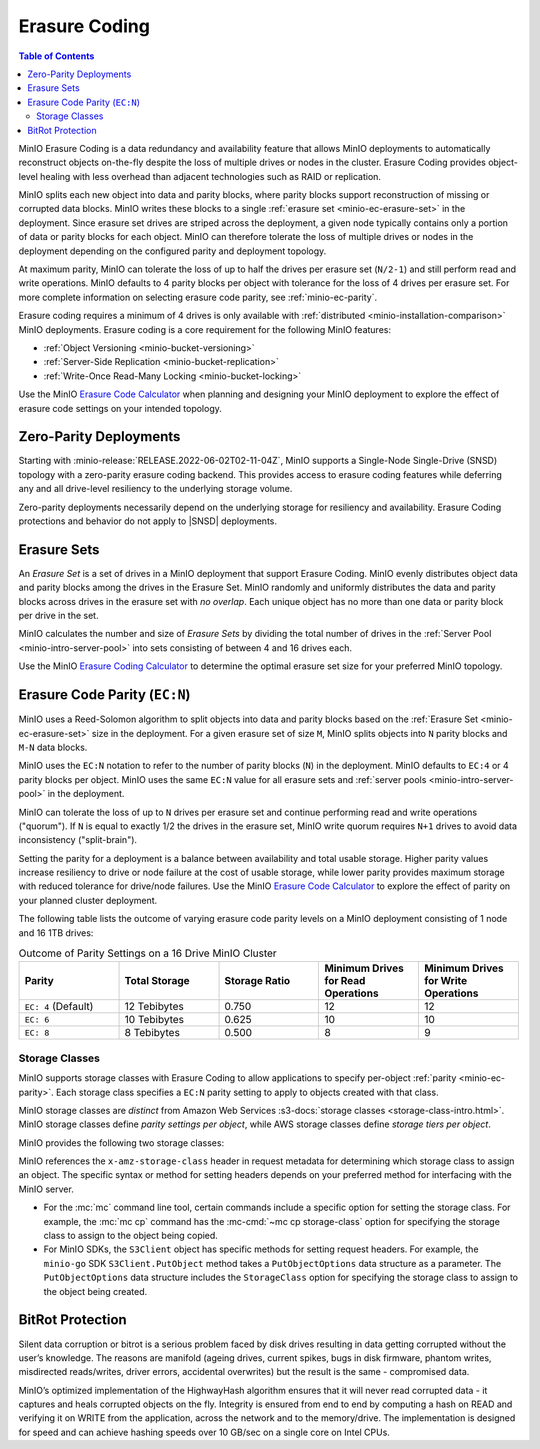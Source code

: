 .. _minio-erasure-coding:

==============
Erasure Coding
==============

.. default-domain:: minio

.. contents:: Table of Contents
   :local:
   :depth: 2

MinIO Erasure Coding is a data redundancy and availability feature that allows
MinIO deployments to automatically reconstruct objects on-the-fly despite the
loss of multiple drives or nodes in the cluster. Erasure Coding provides
object-level healing with less overhead than adjacent technologies such as
RAID or replication. 

MinIO splits each new object into data and parity blocks, where parity blocks
support reconstruction of missing or corrupted data blocks. MinIO writes these
blocks to a single :ref:`erasure set <minio-ec-erasure-set>` in the deployment.
Since erasure set drives are striped across the deployment, a given node 
typically contains only a portion of data or parity blocks for each object.
MinIO can therefore tolerate the loss of multiple drives or nodes in the
deployment depending on the configured parity and deployment topology.

.. image:: /images/erasure-code.jpg
   :width: 600px
   :alt: MinIO Erasure Coding example
   :align: center

At maximum parity, MinIO can tolerate the loss of up to half the drives per
erasure set (``N/2-1``) and still perform read and write operations. MinIO
defaults to 4 parity blocks per object with tolerance for the loss of 4 drives
per erasure set. For more complete information on selecting erasure code parity,
see :ref:`minio-ec-parity`.

Erasure coding requires a minimum of 4 drives is only available with 
:ref:`distributed <minio-installation-comparison>` MinIO deployments. Erasure
coding is a core requirement for the following MinIO features:

- :ref:`Object Versioning <minio-bucket-versioning>`
- :ref:`Server-Side Replication <minio-bucket-replication>`
- :ref:`Write-Once Read-Many Locking <minio-bucket-locking>`

Use the MinIO `Erasure Code Calculator 
<https://min.io/product/erasure-code-calculator?ref=docs>`__ when planning and
designing your MinIO deployment to explore the effect of erasure code settings
on your intended topology.

Zero-Parity Deployments
-----------------------

Starting with :minio-release:`RELEASE.2022-06-02T02-11-04Z`, MinIO supports a Single-Node Single-Drive (SNSD) topology with a zero-parity erasure coding backend. 
This provides access to erasure coding features while deferring any and all drive-level resiliency to the underlying storage volume.

Zero-parity deployments necessarily depend on the underlying storage for resiliency and availability. Erasure Coding protections and behavior do not apply to |SNSD| deployments.

.. _minio-ec-erasure-set:

Erasure Sets
------------

An *Erasure Set* is a set of drives in a MinIO deployment that support Erasure
Coding. MinIO evenly distributes object data and parity blocks among the drives
in the Erasure Set. MinIO randomly and uniformly distributes the data and parity
blocks across drives in the erasure set with *no overlap*. Each unique object
has no more than one data or parity block per drive in the set.

MinIO calculates the number and size of *Erasure Sets* by dividing the total
number of drives in the :ref:`Server Pool <minio-intro-server-pool>` into sets
consisting of between 4 and 16 drives each. 

Use the MinIO 
`Erasure Coding Calculator <https://min.io/product/erasure-code-calculator>`__
to determine the optimal erasure set size for your preferred MinIO topology.

.. _minio-ec-parity:

Erasure Code Parity (``EC:N``)
------------------------------

MinIO uses a Reed-Solomon algorithm to split objects into data and parity blocks
based on the :ref:`Erasure Set <minio-ec-erasure-set>` size in the deployment.
For a given erasure set of size ``M``, MinIO splits objects into ``N`` parity
blocks and ``M-N`` data blocks. 

MinIO uses the ``EC:N`` notation to refer to the number of parity blocks (``N``)
in the deployment. MinIO defaults to ``EC:4`` or 4 parity blocks per object.
MinIO uses the same ``EC:N`` value for all erasure sets and
:ref:`server pools <minio-intro-server-pool>` in the deployment.

MinIO can tolerate the loss of up to ``N`` drives per erasure set and 
continue performing read and write operations ("quorum"). If ``N`` is equal
to exactly 1/2 the drives in the erasure set, MinIO write quorum requires
``N+1`` drives to avoid data inconsistency ("split-brain").

Setting the parity for a deployment is a balance between availability
and total usable storage. Higher parity values increase resiliency to drive
or node failure at the cost of usable storage, while lower parity provides
maximum storage with reduced tolerance for drive/node failures. 
Use the MinIO `Erasure Code Calculator 
<https://min.io/product/erasure-code-calculator?ref=docs>`__ to explore the
effect of parity on your planned cluster deployment.

The following table lists the outcome of varying erasure code parity levels on
a MinIO deployment consisting of 1 node and 16 1TB drives:

.. list-table:: Outcome of Parity Settings on a 16 Drive MinIO Cluster
   :header-rows: 1
   :widths: 20 20 20 20 20
   :width: 100%

   * - Parity
     - Total Storage
     - Storage Ratio
     - Minimum Drives for Read Operations
     - Minimum Drives for Write Operations

   * - ``EC: 4`` (Default)
     - 12 Tebibytes
     - 0.750
     - 12
     - 12

   * - ``EC: 6``
     - 10 Tebibytes
     - 0.625
     - 10
     - 10

   * - ``EC: 8``
     - 8 Tebibytes
     - 0.500
     - 8
     - 9

.. _minio-ec-storage-class:

Storage Classes
~~~~~~~~~~~~~~~

MinIO supports storage classes with Erasure Coding to allow applications to
specify per-object :ref:`parity <minio-ec-parity>`. Each storage class specifies
a ``EC:N`` parity setting to apply to objects created with that class. 

MinIO storage classes are *distinct* from Amazon Web Services 
:s3-docs:`storage classes <storage-class-intro.html>`. MinIO storage classes
define *parity settings per object*, while AWS storage classes define *storage
tiers per object*. 

MinIO provides the following two storage classes:

.. tab-set::

   .. tab-item:: STANDARD

      The ``STANDARD`` storage class is the default class for all objects.
      MinIO sets the ``STANDARD`` parity based on the number of volumes
      in the Erasure Set:

      .. list-table::
         :header-rows: 1
         :widths: 30 70
         :width: 100%

         * - Erasure Set Size
           - Default Parity (EC:N)

         * - 5 or Fewer 
           - EC:2

         * - 6 - 7
           - EC:3

         * - 8 or more 
           - EC:4

      You can override the default ``STANDARD`` parity using either:

      - The :envvar:`MINIO_STORAGE_CLASS_STANDARD` environment variable, *or*
      - The :mc:`mc admin config` command to modify the
        ``storage_class.standard`` configuration setting.

      The maximum value is half of the total drives in the
      :ref:`Erasure Set <minio-ec-erasure-set>`. The minimum value is ``2``.

      ``STANDARD`` parity *must* be greater than or equal to
      ``REDUCED_REDUNDANCY``. If ``REDUCED_REDUNDANCY`` is unset, ``STANDARD``
      parity *must* be greater than 2.

   .. tab-item:: REDUCED_REDUNDANCY

      The ``REDUCED_REDUNDANCY`` storage class allows creating objects with
      lower parity than ``STANDARD``. ``REDUCED_REDUNDANCY`` requires 
      *at least* 5 drives in the MinIO deployment. 
      
      MinIO sets the ``REDUCED_REDUNDANCY`` parity to ``EC:2`` by default.
      You can override ``REDUCED_REDUNDANCY`` storage class parity using
      either:

      - The :envvar:`MINIO_STORAGE_CLASS_RRS` environment variable, *or*
      - The :mc:`mc admin config` command to modify the 
        ``storage_class.rrs`` configuration setting.

      ``REDUCED_REDUNDANCY`` parity *must* be less than or equal to
      ``STANDARD``.

MinIO references the ``x-amz-storage-class`` header in request metadata for
determining which storage class to assign an object. The specific syntax
or method for setting headers depends on your preferred method for
interfacing with the MinIO server.

- For the :mc:`mc` command line tool, certain commands include a specific
  option for setting the storage class. For example, the :mc:`mc cp` command
  has the :mc-cmd:`~mc cp storage-class` option for specifying the
  storage class to assign to the object being copied.

- For MinIO SDKs, the ``S3Client`` object has specific methods for setting
  request headers. For example, the ``minio-go`` SDK ``S3Client.PutObject``
  method takes a ``PutObjectOptions`` data structure as a parameter.
  The ``PutObjectOptions`` data structure includes the ``StorageClass``
  option for specifying the storage class to assign to the object being
  created.


.. _minio-ec-bitrot-protection:

BitRot Protection
-----------------

.. TODO- ReWrite w/ more detail.

Silent data corruption or bitrot is a serious problem faced by disk drives
resulting in data getting corrupted without the user’s knowledge. The reasons
are manifold (ageing drives, current spikes, bugs in disk firmware, phantom
writes, misdirected reads/writes, driver errors, accidental overwrites) but the
result is the same - compromised data.

MinIO’s optimized implementation of the HighwayHash algorithm ensures that it
will never read corrupted data - it captures and heals corrupted objects on the
fly. Integrity is ensured from end to end by computing a hash on READ and
verifying it on WRITE from the application, across the network and to the
memory/drive. The implementation is designed for speed and can achieve hashing
speeds over 10 GB/sec on a single core on Intel CPUs.
